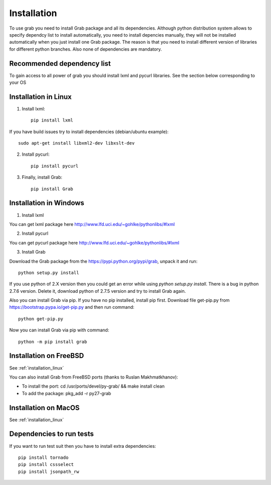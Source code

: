 .. _grab_installation:

Installation
============

To use grab you need to install Grab package and all its dependencies. Although python distribution system allows to specify dependcy list to install automatically, you need to install depencies manually, they will not be installed automatically when you just install one Grab package. The reason is that you need to install different version of libraries for different python branches. Also none of dependencies are mandatory.

Recommended dependency list
---------------------------

To gain access to all power of grab you should install lxml and pycurl libraries. See the section below corresponding to your OS

.. _installation_linux:

Installation in Linux
---------------------

1) Install lxml::

    pip install lxml

If you have build issues try to install dependencies (debian/ubuntu example)::

    sudo apt-get install libxml2-dev libxslt-dev

2) Install pycurl::

    pip install pycurl

3) Finally, install Grab::

    pip install Grab

Installation in Windows
-----------------------

1) Install lxml

You can get lxml package here http://www.lfd.uci.edu/~gohlke/pythonlibs/#lxml

2) Install pycurl

You can get pycurl package here http://www.lfd.uci.edu/~gohlke/pythonlibs/#lxml

3) Install Grab

Download the Grab package from the https://pypi.python.org/pypi/grab, unpack it and run::

    python setup.py install

If you use python of 2.X version then you could get an error while using `python setup.py install`. There is a bug in python 2.7.6 version. Delete it, download python of 2.7.5 version and try to install Grab again.

Also you can install Grab via pip. If you have no pip installed, install pip first. Download file get-pip.py from https://bootstrap.pypa.io/get-pip.py and then run command::

    python get-pip.py

Now you can install Grab via pip with command::

    python -m pip install grab


Installation on FreeBSD
-----------------------

See :ref:`installation_linux`

You can also install Grab from FreeBSD ports (thanks to Ruslan Makhmatkhanov):

* To install the port: cd /usr/ports/devel/py-grab/ && make install clean
* To add the package: pkg_add -r py27-grab

Installation on MacOS
---------------------

See :ref:`installation_linux`

Dependencies to run tests
-------------------------

If you want to run test suit then you have to install extra dependencies::

    pip install tornado
    pip install cssselect
    pip install jsonpath_rw
